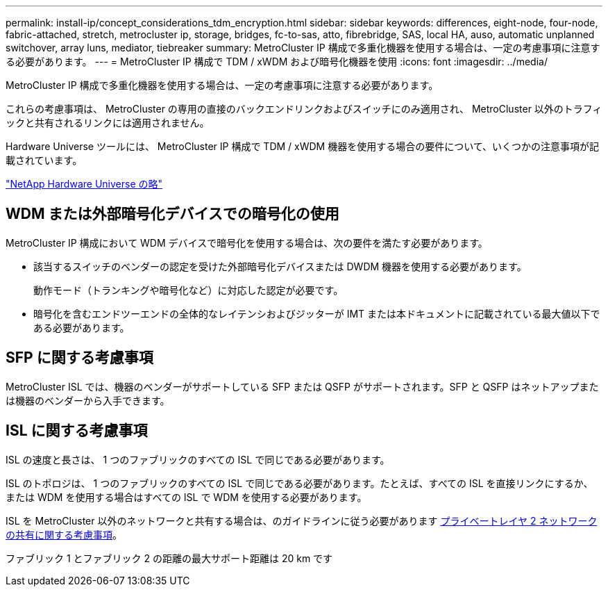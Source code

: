 ---
permalink: install-ip/concept_considerations_tdm_encryption.html 
sidebar: sidebar 
keywords: differences, eight-node, four-node, fabric-attached, stretch, metrocluster ip, storage, bridges, fc-to-sas, atto, fibrebridge, SAS, local HA, auso, automatic unplanned switchover, array luns, mediator, tiebreaker 
summary: MetroCluster IP 構成で多重化機器を使用する場合は、一定の考慮事項に注意する必要があります。 
---
= MetroCluster IP 構成で TDM / xWDM および暗号化機器を使用
:icons: font
:imagesdir: ../media/


[role="lead"]
MetroCluster IP 構成で多重化機器を使用する場合は、一定の考慮事項に注意する必要があります。

これらの考慮事項は、 MetroCluster の専用の直接のバックエンドリンクおよびスイッチにのみ適用され、 MetroCluster 以外のトラフィックと共有されるリンクには適用されません。

Hardware Universe ツールには、 MetroCluster IP 構成で TDM / xWDM 機器を使用する場合の要件について、いくつかの注意事項が記載されています。

https://hwu.netapp.com["NetApp Hardware Universe の略"]



== WDM または外部暗号化デバイスでの暗号化の使用

MetroCluster IP 構成において WDM デバイスで暗号化を使用する場合は、次の要件を満たす必要があります。

* 該当するスイッチのベンダーの認定を受けた外部暗号化デバイスまたは DWDM 機器を使用する必要があります。
+
動作モード（トランキングや暗号化など）に対応した認定が必要です。

* 暗号化を含むエンドツーエンドの全体的なレイテンシおよびジッターが IMT または本ドキュメントに記載されている最大値以下である必要があります。




== SFP に関する考慮事項

MetroCluster ISL では、機器のベンダーがサポートしている SFP または QSFP がサポートされます。SFP と QSFP はネットアップまたは機器のベンダーから入手できます。



== ISL に関する考慮事項

ISL の速度と長さは、 1 つのファブリックのすべての ISL で同じである必要があります。

ISL のトポロジは、 1 つのファブリックのすべての ISL で同じである必要があります。たとえば、すべての ISL を直接リンクにするか、または WDM を使用する場合はすべての ISL で WDM を使用する必要があります。

ISL を MetroCluster 以外のネットワークと共有する場合は、のガイドラインに従う必要があります xref:concept_prepare_for_the_mcc_installation.html#considerations-for-sharing-private-layer-2-networks[プライベートレイヤ 2 ネットワークの共有に関する考慮事項]。

ファブリック 1 とファブリック 2 の距離の最大サポート距離は 20 km です
